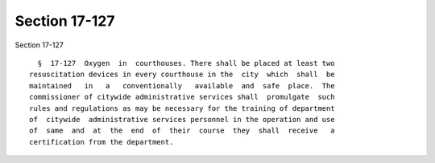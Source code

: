 Section 17-127
==============

Section 17-127 ::    
        
     
        §  17-127  Oxygen  in  courthouses. There shall be placed at least two
      resuscitation devices in every courthouse in the  city  which  shall  be
      maintained   in   a   conventionally   available  and  safe  place.  The
      commissioner of citywide administrative services shall  promulgate  such
      rules and regulations as may be necessary for the training of department
      of  citywide  administrative services personnel in the operation and use
      of  same  and  at  the  end  of  their  course  they  shall  receive   a
      certification from the department.
    
    
    
    
    
    
    